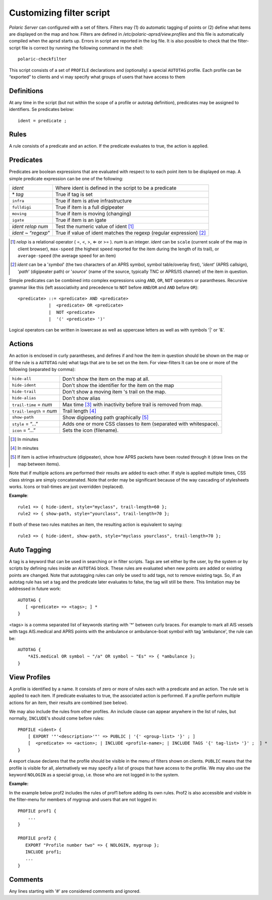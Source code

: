  
Customizing filter script
=========================

*Polaric Server* can configured with a set of filters. Filters may (1) do automatic tagging of points or (2) define what items are displayed on the map and how. Filters are defined in `/etc/polaric-aprsd/view.profiles` and this file is automatically compiled when the aprsd starts up. Errors in script are reported in the log file. It is also possible to check that the filter-script file is correct by running the following command in the shell::

    polaric-checkfilter

This script consists of a set of ``PROFILE`` declarations and (optionally) a special ``AUTOTAG`` profile. Each profile can be “exported” to clients and vi may specify what groups of users that have access to them 

Definitions
-----------

At any time in the script (but not within the scope of a profile or autotag definition), predicates may be assigned to identifiers. Se predicates below::

    ident = predicate ;

Rules
-----

A rule consists of a predicate and an action. If the predicate evaluates to true, the action is applied.

Predicates
----------

Predicates are boolean expressions that are evaluated with respect to to each point item to be displayed on map. A simple predicate 
expression can be one of the following: 

+-------------------------------+---------------------------------------------------------------------------------+
| *ident*                       | Where ident is defined in the script to be a predicate                          |
+-------------------------------+---------------------------------------------------------------------------------+
| \* *tag*                      | True if tag is set                                                              |
+-------------------------------+---------------------------------------------------------------------------------+
| ``infra``                     | True if item is ative infrastructure                                            |
+-------------------------------+---------------------------------------------------------------------------------+
| ``fulldigi``                  | True if item is a full digipeater                                               |
+-------------------------------+---------------------------------------------------------------------------------+
| ``moving``                    | True if item is moving (changing)                                               |
+-------------------------------+---------------------------------------------------------------------------------+
| ``igate``                     | True if item is an igate                                                        |
+-------------------------------+---------------------------------------------------------------------------------+
| *ident* *relop* *num*         | Test the numeric value of ident [#]_                                            | 
+-------------------------------+---------------------------------------------------------------------------------+
| *ident* ~ “*regexp*”          | True if value of ident matches the regexp (regular expression) [#]_             |
+-------------------------------+---------------------------------------------------------------------------------+

.. [#] *relop* is a relational operator ( =, <, >, ⇐ or >= ). *num* is an integer. *ident* can be ``scale`` (current 
       scale of the map in client browser), ``max-speed`` (the highest speed reported for the item during the length of its trail), or 
       ``average-speed`` (the average speed for an item)

.. [#] *ident* can be a '*symbol*' (the two characters of an APRS symbol, symbol table/overlay first), '*ident*' (APRS callsign), 
       '*path*' (digipeater path) or '*source*' (name of the source, typically TNC or APRS/IS channel) of the item in question. 

Simple predicates can be combined into complex expressions using ``AND``, ``OR``, ``NOT`` operators or parantheses. Recursive grammar like this (left associativity and precedence to ``NOT`` before ``AND``/``OR`` and ``AND`` before ``OR``)::

    <predicate> ::= <predicate> AND <predicate>
                |  <predicate> OR <predicate>
                |  NOT <predicate>
                |  '(' <predicate> ')'
              
Logical operators can be written in lowercase as well as uppercase letters as well as with symbols '|' or '&'. 
                

Actions
-------

An action is enclosed in curly parantheses, and defines if and how the item in question should be shown on the map or (if the rule is a ``AUTOTAG`` rule) what tags that are to be set on the item. For view-filters It can be one or more of the following (separated by comma): 

========================  ============================================
``hide-all``              Don't show the item on the map at all.
``hide-ident``            Don't show the identifier for the item on the map
``hide-trail``            Don't show a moving item 's trail on the map.
``hide-alias``	          Don't show alias
``trail-time`` = *num*    Max time [#]_ with inactivity before trail is removed from map.
``trail-length`` = *num*  Trail length [#]_
``show-path``	          Show digipeating path graphically [#]_
``style`` = “…”	          Adds one or more CSS classes to item (separated with whitespace).
``icon`` = “…”	          Sets the icon (filename). 
========================  ============================================

.. [#] In minutes

.. [#] In minutes

.. [#] If item is active infrastructure (digipeater), show how APRS packets have been routed through 
       it (draw lines on the map between items).
       
Note that if multiple actions are performed their results are added to each other. If style is applied multiple times, CSS class strings are simply concatenated. Note that order may be significant because of the way cascading of stylesheets works. Icons or trail-times are just overridden (replaced).  

**Example**::

 rule1 => { hide-ident, style="myclass", trail-length=60 };
 rule2 => { show-path, style="yourclass", trail-length=70 };

If both of these two rules matches an item, the resulting action is equivalent to saying::

 rule3 => { hide-ident, show-path, style="myclass yourclass", trail-length=70 };


Auto Tagging
------------

A tag is a keyword that can be used in searching or in filter scripts. Tags are set either by the user, by the system or by scripts by defining rules inside an ``AUTOTAG`` block. These rules are evaluated when new points are added or existing points are changed. Note that autotagging rules can only be used to add tags, not to remove existing tags. So, if an autotag rule has set a tag and the predicate later evaluates to false, the tag will still be there. This limitation may be addressed in future work::

 AUTOTAG {
    [ <predicate> => <tags>; ] *
 }

<tags> is a comma separated list of keywords starting with '\*' between curly braces. For example to mark all AIS vessels with tags AIS.medical and APRS points with the ambulance or ambulance-boat symbol with tag 'ambulance', the rule can be::

 AUTOTAG {
     *AIS.medical OR symbol ~ "/a" OR symbol ~ "Es" => { *ambulance };
 }
 

View Profiles
-------------

A profile is identified by a name. It consists of zero or more of rules each with a predicate and an action. The rule set is applied to each item. If predicate evaluates to true, the associated action is performed. If a profile perform multiple actions for an item, their results are combined (see below).

We may also include the rules from other profiles. An include clause can appear anywhere in the list of rules, but normally, ``INCLUDE``'s should come before rules::

 PROFILE <ident> {
     [ EXPORT '"'<description>'"' => PUBLIC | '{' <group-list> '}' ; ]
     [  <predicate> => <action>; | INCLUDE <profile-name>; | INCLUDE TAGS '{' tag-list> '}' ;  ] *
 }

A export clause declares that the profile should be visible in the menu of filters shown on clients. ``PUBLIC`` means that the profile is visible for all, alertnatively we may specify a list of groups that have access to the profile. We may also use the keyword ``NOLOGIN`` as a special group, i.e. those who are not logged in to the system.

**Example:**

In the example below prof2 includes the rules of prof1 before adding its own rules. Prof2 is also accessible and visible in the filter-menu for members of mygroup and users that are not logged in::

 PROFILE prof1 {
     ...
 }

 PROFILE prof2 {
    EXPORT "Profile number two" => { NOLOGIN, mygroup };
    INCLUDE prof1;
    ...
 }


Comments
--------

Any lines starting with '#' are considered comments and ignored.

